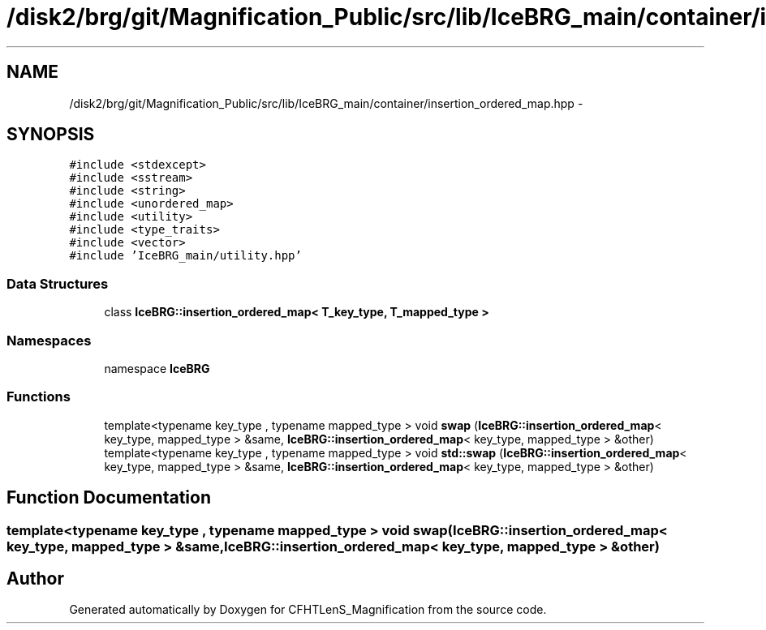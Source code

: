.TH "/disk2/brg/git/Magnification_Public/src/lib/IceBRG_main/container/insertion_ordered_map.hpp" 3 "Tue Jul 7 2015" "Version 0.9.0" "CFHTLenS_Magnification" \" -*- nroff -*-
.ad l
.nh
.SH NAME
/disk2/brg/git/Magnification_Public/src/lib/IceBRG_main/container/insertion_ordered_map.hpp \- 
.SH SYNOPSIS
.br
.PP
\fC#include <stdexcept>\fP
.br
\fC#include <sstream>\fP
.br
\fC#include <string>\fP
.br
\fC#include <unordered_map>\fP
.br
\fC#include <utility>\fP
.br
\fC#include <type_traits>\fP
.br
\fC#include <vector>\fP
.br
\fC#include 'IceBRG_main/utility\&.hpp'\fP
.br

.SS "Data Structures"

.in +1c
.ti -1c
.RI "class \fBIceBRG::insertion_ordered_map< T_key_type, T_mapped_type >\fP"
.br
.in -1c
.SS "Namespaces"

.in +1c
.ti -1c
.RI "namespace \fBIceBRG\fP"
.br
.in -1c
.SS "Functions"

.in +1c
.ti -1c
.RI "template<typename key_type , typename mapped_type > void \fBswap\fP (\fBIceBRG::insertion_ordered_map\fP< key_type, mapped_type > &same, \fBIceBRG::insertion_ordered_map\fP< key_type, mapped_type > &other)"
.br
.ti -1c
.RI "template<typename key_type , typename mapped_type > void \fBstd::swap\fP (\fBIceBRG::insertion_ordered_map\fP< key_type, mapped_type > &same, \fBIceBRG::insertion_ordered_map\fP< key_type, mapped_type > &other)"
.br
.in -1c
.SH "Function Documentation"
.PP 
.SS "template<typename key_type , typename mapped_type > void swap (\fBIceBRG::insertion_ordered_map\fP< key_type, mapped_type > &same, \fBIceBRG::insertion_ordered_map\fP< key_type, mapped_type > &other)"

.SH "Author"
.PP 
Generated automatically by Doxygen for CFHTLenS_Magnification from the source code\&.
